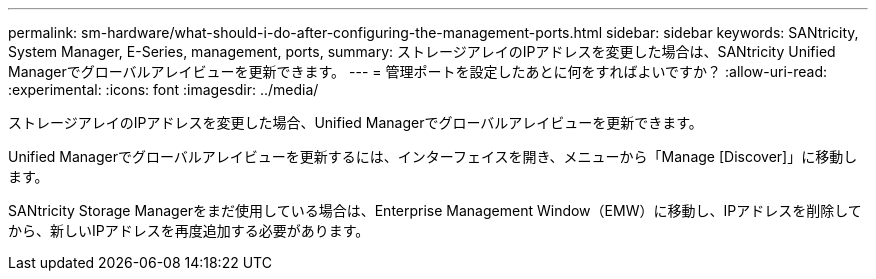---
permalink: sm-hardware/what-should-i-do-after-configuring-the-management-ports.html 
sidebar: sidebar 
keywords: SANtricity, System Manager, E-Series, management, ports, 
summary: ストレージアレイのIPアドレスを変更した場合は、SANtricity Unified Managerでグローバルアレイビューを更新できます。 
---
= 管理ポートを設定したあとに何をすればよいですか？
:allow-uri-read: 
:experimental: 
:icons: font
:imagesdir: ../media/


[role="lead"]
ストレージアレイのIPアドレスを変更した場合、Unified Managerでグローバルアレイビューを更新できます。

Unified Managerでグローバルアレイビューを更新するには、インターフェイスを開き、メニューから「Manage [Discover]」に移動します。

SANtricity Storage Managerをまだ使用している場合は、Enterprise Management Window（EMW）に移動し、IPアドレスを削除してから、新しいIPアドレスを再度追加する必要があります。
